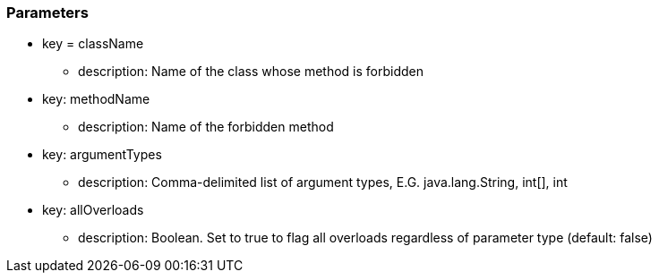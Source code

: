 === Parameters

* key = className
** description: Name of the class whose method is forbidden
* key: methodName
** description: Name of the forbidden method
* key: argumentTypes
** description: Comma-delimited list of argument types, E.G. java.lang.String, int[], int
* key: allOverloads
** description: Boolean. Set to true to flag all overloads regardless of parameter type (default: false)


